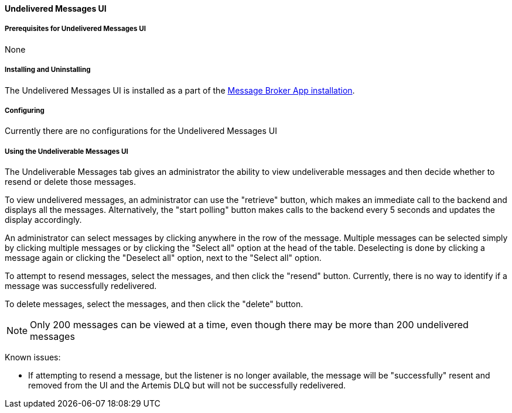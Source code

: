 ==== Undelivered Messages UI

===== Prerequisites for Undelivered Messages UI

None

===== Installing and Uninstalling

The Undelivered Messages UI is installed as a part of the <<_installing_and_uninstalling_message_broker_app, Message Broker App installation>>.

===== Configuring

Currently there are no configurations for the Undelivered Messages UI

===== Using the Undeliverable Messages UI
The Undeliverable Messages tab gives an administrator the ability to view undeliverable messages and then decide whether to resend or delete those messages.

To view undelivered messages, an administrator can use the "retrieve" button, which makes an immediate call to the backend and displays all the messages. Alternatively, the "start polling" button makes calls to the backend every 5 seconds and updates the display accordingly.

An administrator can select messages by clicking anywhere in the row of the message. Multiple messages can be selected simply by clicking multiple messages or by clicking the "Select all" option at the head of the table. Deselecting is done by clicking a message again or clicking the "Deselect all" option, next to the "Select all" option.

To attempt to resend messages, select the messages, and then click the "resend" button. Currently, there is no way to identify if a message was successfully redelivered.

To delete messages, select the messages, and then click the "delete" button.

[NOTE]
====
Only 200 messages can be viewed at a time, even though there may be more than 200 undelivered messages
====

Known issues:

- If attempting to resend a message, but the listener is no longer available, the message will be "successfully" resent and removed from the UI and the Artemis DLQ but will not be successfully redelivered.